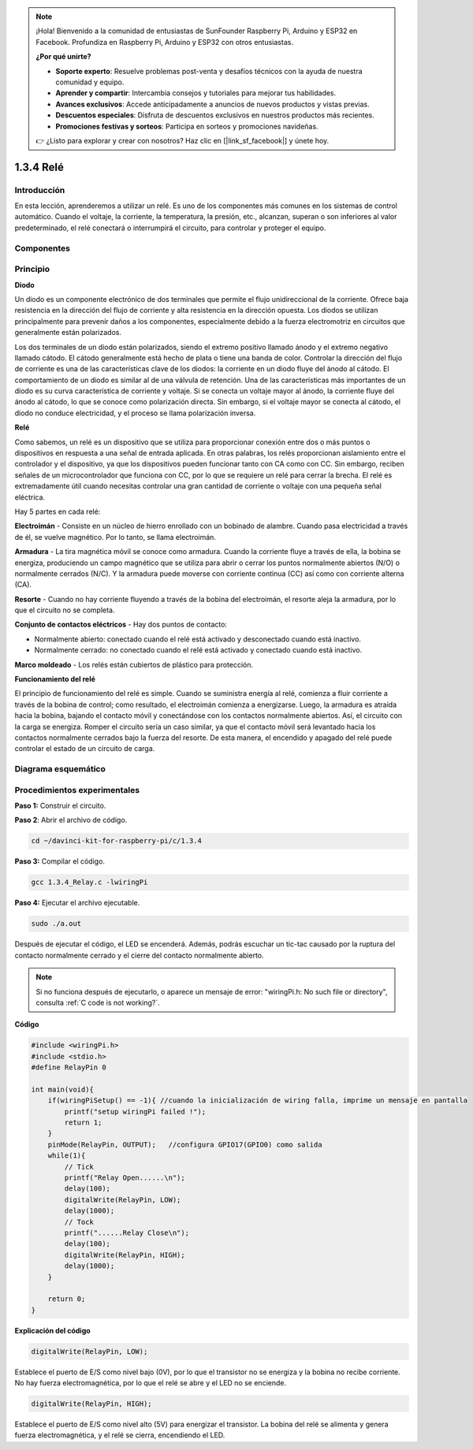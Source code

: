 .. note::

    ¡Hola! Bienvenido a la comunidad de entusiastas de SunFounder Raspberry Pi, Arduino y ESP32 en Facebook. Profundiza en Raspberry Pi, Arduino y ESP32 con otros entusiastas.

    **¿Por qué unirte?**

    - **Soporte experto**: Resuelve problemas post-venta y desafíos técnicos con la ayuda de nuestra comunidad y equipo.
    - **Aprender y compartir**: Intercambia consejos y tutoriales para mejorar tus habilidades.
    - **Avances exclusivos**: Accede anticipadamente a anuncios de nuevos productos y vistas previas.
    - **Descuentos especiales**: Disfruta de descuentos exclusivos en nuestros productos más recientes.
    - **Promociones festivas y sorteos**: Participa en sorteos y promociones navideñas.

    👉 ¿Listo para explorar y crear con nosotros? Haz clic en [|link_sf_facebook|] y únete hoy.

1.3.4 Relé
=============

Introducción
---------------

En esta lección, aprenderemos a utilizar un relé. Es uno de los componentes 
más comunes en los sistemas de control automático. Cuando el voltaje, la 
corriente, la temperatura, la presión, etc., alcanzan, superan o son inferiores 
al valor predeterminado, el relé conectará o interrumpirá el circuito, para 
controlar y proteger el equipo.

Componentes
-------------

.. image:: img/list_1.3.4.png

Principio
------------

**Diodo**

Un diodo es un componente electrónico de dos terminales que permite el flujo 
unidireccional de la corriente. Ofrece baja resistencia en la dirección del 
flujo de corriente y alta resistencia en la dirección opuesta. Los diodos se 
utilizan principalmente para prevenir daños a los componentes, especialmente 
debido a la fuerza electromotriz en circuitos que generalmente están polarizados.

.. image:: img/image344.png

Los dos terminales de un diodo están polarizados, siendo el extremo positivo 
llamado ánodo y el extremo negativo llamado cátodo. El cátodo generalmente está 
hecho de plata o tiene una banda de color. Controlar la dirección del flujo de 
corriente es una de las características clave de los diodos: la corriente en un 
diodo fluye del ánodo al cátodo. El comportamiento de un diodo es similar al de 
una válvula de retención. Una de las características más importantes de un diodo 
es su curva característica de corriente y voltaje. Si se conecta un voltaje mayor 
al ánodo, la corriente fluye del ánodo al cátodo, lo que se conoce como polarización 
directa. Sin embargo, si el voltaje mayor se conecta al cátodo, el diodo no conduce 
electricidad, y el proceso se llama polarización inversa.

**Relé**

Como sabemos, un relé es un dispositivo que se utiliza para proporcionar conexión entre 
dos o más puntos o dispositivos en respuesta a una señal de entrada aplicada. En otras 
palabras, los relés proporcionan aislamiento entre el controlador y el dispositivo, ya que 
los dispositivos pueden funcionar tanto con CA como con CC. Sin embargo, reciben señales de 
un microcontrolador que funciona con CC, por lo que se requiere un relé para cerrar la brecha. 
El relé es extremadamente útil cuando necesitas controlar una gran cantidad de corriente o voltaje 
con una pequeña señal eléctrica.

Hay 5 partes en cada relé:

**Electroimán** - Consiste en un núcleo de hierro enrollado con un bobinado de 
alambre. Cuando pasa electricidad a través de él, se vuelve magnético. Por lo 
tanto, se llama electroimán.

**Armadura** - La tira magnética móvil se conoce como armadura. Cuando la 
corriente fluye a través de ella, la bobina se energiza, produciendo un campo 
magnético que se utiliza para abrir o cerrar los puntos normalmente abiertos 
(N/O) o normalmente cerrados (N/C). Y la armadura puede moverse con corriente 
continua (CC) así como con corriente alterna (CA).

**Resorte** - Cuando no hay corriente fluyendo a través de la bobina del 
electroimán, el resorte aleja la armadura, por lo que el circuito no se completa.

**Conjunto de contactos eléctricos** - Hay dos puntos de contacto:

- Normalmente abierto: conectado cuando el relé está activado y desconectado cuando está inactivo.

- Normalmente cerrado: no conectado cuando el relé está activado y conectado cuando está inactivo.

**Marco moldeado** - Los relés están cubiertos de plástico para protección.

**Funcionamiento del relé**

El principio de funcionamiento del relé es simple. Cuando se suministra energía 
al relé, comienza a fluir corriente a través de la bobina de control; como 
resultado, el electroimán comienza a energizarse. Luego, la armadura es atraída 
hacia la bobina, bajando el contacto móvil y conectándose con los contactos 
normalmente abiertos. Así, el circuito con la carga se energiza. Romper el 
circuito sería un caso similar, ya que el contacto móvil será levantado hacia 
los contactos normalmente cerrados bajo la fuerza del resorte. De esta manera, 
el encendido y apagado del relé puede controlar el estado de un circuito de carga.

.. image:: img/image142.jpeg

Diagrama esquemático
------------------------

.. image:: img/image345.png


Procedimientos experimentales
--------------------------------

**Paso 1:** Construir el circuito.

.. image:: img/image144.png
    :width: 800

**Paso 2**: Abrir el archivo de código.

.. raw:: html

   <run></run>

.. code-block::

    cd ~/davinci-kit-for-raspberry-pi/c/1.3.4

**Paso 3:** Compilar el código.

.. raw:: html

   <run></run>

.. code-block::

    gcc 1.3.4_Relay.c -lwiringPi

**Paso 4:** Ejecutar el archivo ejecutable.

.. raw:: html

   <run></run>

.. code-block::

    sudo ./a.out

Después de ejecutar el código, el LED se encenderá. Además, podrás escuchar 
un tic-tac causado por la ruptura del contacto normalmente cerrado y el cierre 
del contacto normalmente abierto.

.. note::

    Si no funciona después de ejecutarlo, o aparece un mensaje de error: \"wiringPi.h: No such file or directory\", consulta :ref:`C code is not working?`.

**Código**

.. code-block:: c

    #include <wiringPi.h>
    #include <stdio.h>
    #define RelayPin 0

    int main(void){
        if(wiringPiSetup() == -1){ //cuando la inicialización de wiring falla, imprime un mensaje en pantalla
            printf("setup wiringPi failed !");
            return 1;
        }
        pinMode(RelayPin, OUTPUT);   //configura GPIO17(GPIO0) como salida
        while(1){
            // Tick
            printf("Relay Open......\n");
            delay(100);
            digitalWrite(RelayPin, LOW);
            delay(1000);
            // Tock
            printf("......Relay Close\n");
            delay(100);
            digitalWrite(RelayPin, HIGH);
            delay(1000);
        }

        return 0;
    }

**Explicación del código**

.. code-block:: c

    digitalWrite(RelayPin, LOW);

Establece el puerto de E/S como nivel bajo (0V), por lo que el transistor 
no se energiza y la bobina no recibe corriente. No hay fuerza electromagnética, 
por lo que el relé se abre y el LED no se enciende.

.. code-block:: c

    digitalWrite(RelayPin, HIGH);

Establece el puerto de E/S como nivel alto (5V) para energizar el transistor. 
La bobina del relé se alimenta y genera fuerza electromagnética, y el relé se 
cierra, encendiendo el LED.
